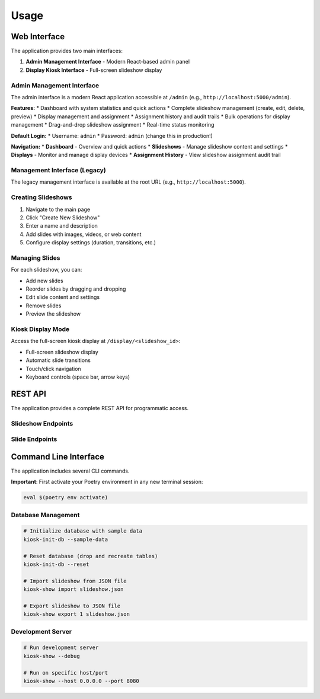 Usage
=====

Web Interface
-------------

The application provides two main interfaces:

1. **Admin Management Interface** - Modern React-based admin panel
2. **Display Kiosk Interface** - Full-screen slideshow display

Admin Management Interface
~~~~~~~~~~~~~~~~~~~~~~~~~~

The admin interface is a modern React application accessible at ``/admin`` (e.g., ``http://localhost:5000/admin``).

**Features:**
* Dashboard with system statistics and quick actions
* Complete slideshow management (create, edit, delete, preview)
* Display management and assignment
* Assignment history and audit trails
* Bulk operations for display management
* Drag-and-drop slideshow assignment
* Real-time status monitoring

**Default Login:**
* Username: ``admin``
* Password: ``admin`` (change this in production!)

**Navigation:**
* **Dashboard** - Overview and quick actions
* **Slideshows** - Manage slideshow content and settings
* **Displays** - Monitor and manage display devices
* **Assignment History** - View slideshow assignment audit trail

Management Interface (Legacy)
~~~~~~~~~~~~~~~~~~~~~~~~~~~~~~

The legacy management interface is available at the root URL (e.g., ``http://localhost:5000``).

Creating Slideshows
~~~~~~~~~~~~~~~~~~~~

1. Navigate to the main page
2. Click "Create New Slideshow"
3. Enter a name and description
4. Add slides with images, videos, or web content
5. Configure display settings (duration, transitions, etc.)

Managing Slides
~~~~~~~~~~~~~~~

For each slideshow, you can:

* Add new slides
* Reorder slides by dragging and dropping
* Edit slide content and settings
* Remove slides
* Preview the slideshow

Kiosk Display Mode
~~~~~~~~~~~~~~~~~~

Access the full-screen kiosk display at ``/display/<slideshow_id>``:

* Full-screen slideshow display
* Automatic slide transitions
* Touch/click navigation
* Keyboard controls (space bar, arrow keys)

REST API
--------

The application provides a complete REST API for programmatic access.

Slideshow Endpoints
~~~~~~~~~~~~~~~~~~~

.. http:get:: /api/slideshows

   Get all slideshows

   **Response:**

   .. code-block:: json

      [
        {
          "id": 1,
          "name": "My Slideshow",
          "description": "A sample slideshow",
          "created_at": "2024-01-01T12:00:00Z",
          "slides": [...]
        }
      ]

.. http:post:: /api/slideshows

   Create a new slideshow

   **Request:**

   .. code-block:: json

      {
        "name": "New Slideshow",
        "description": "Description here"
      }

.. http:get:: /api/slideshows/(int:id)

   Get a specific slideshow

.. http:put:: /api/slideshows/(int:id)

   Update a slideshow

.. http:delete:: /api/slideshows/(int:id)

   Delete a slideshow

Slide Endpoints
~~~~~~~~~~~~~~~

.. http:get:: /api/slideshows/(int:slideshow_id)/slides

   Get all slides for a slideshow

.. http:post:: /api/slideshows/(int:slideshow_id)/slides

   Add a new slide to a slideshow

   **Request:**

   .. code-block:: json

      {
        "content_type": "image",
        "content_url": "https://example.com/image.jpg",
        "title": "Slide Title",
        "duration": 5000,
        "order": 1
      }

.. http:get:: /api/slides/(int:id)

   Get a specific slide

.. http:put:: /api/slides/(int:id)

   Update a slide

.. http:delete:: /api/slides/(int:id)

   Delete a slide

Command Line Interface
----------------------

The application includes several CLI commands.

**Important**: First activate your Poetry environment in any new terminal session:

.. code-block:: bash

   eval $(poetry env activate)

Database Management
~~~~~~~~~~~~~~~~~~~

.. code-block:: bash

   # Initialize database with sample data
   kiosk-init-db --sample-data

   # Reset database (drop and recreate tables)
   kiosk-init-db --reset

   # Import slideshow from JSON file
   kiosk-show import slideshow.json

   # Export slideshow to JSON file
   kiosk-show export 1 slideshow.json

Development Server
~~~~~~~~~~~~~~~~~~

.. code-block:: bash

   # Run development server
   kiosk-show --debug

   # Run on specific host/port
   kiosk-show --host 0.0.0.0 --port 8080
